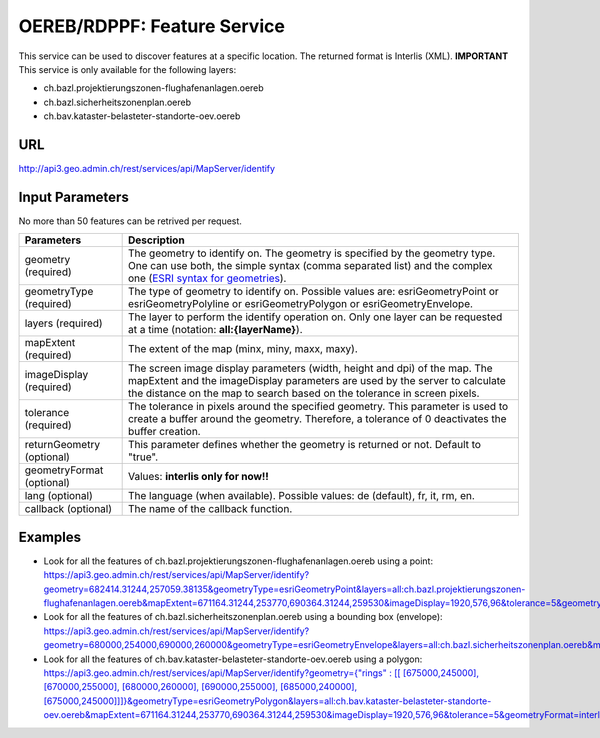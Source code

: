 .. _oereb_feature_service:

OEREB/RDPPF: Feature Service
============================

This service can be used to discover features at a specific location.
The returned format is Interlis (XML).
**IMPORTANT**
This service is only available for the following layers:

- ch.bazl.projektierungszonen-flughafenanlagen.oereb
- ch.bazl.sicherheitszonenplan.oereb
- ch.bav.kataster-belasteter-standorte-oev.oereb 

URL
^^^

http://api3.geo.admin.ch/rest/services/api/MapServer/identify

Input Parameters
^^^^^^^^^^^^^^^^

No more than 50 features can be retrived per request.

+-----------------------------------+-------------------------------------------------------------------------------------------+
| Parameters                        | Description                                                                               |
+===================================+===========================================================================================+
| geometry (required)               | The geometry to identify on. The geometry is specified by the geometry type.              |
|                                   | One can use both, the simple syntax (comma separated list) and the complex one            |
|                                   | (`ESRI syntax for geometries                                                              |
|                                   | <http://help.arcgis.com/en/arcgisserver/10.0/apis/rest/geometry.html>`_).                 |
+-----------------------------------+-------------------------------------------------------------------------------------------+
| geometryType (required)           | The type of geometry to identify on. Possible values are:                                 |
|                                   | esriGeometryPoint or esriGeometryPolyline or esriGeometryPolygon or esriGeometryEnvelope. |
+-----------------------------------+-------------------------------------------------------------------------------------------+
| layers (required)                 | The layer to perform the identify operation on. Only one layer can be requested at a time |
|                                   | (notation: **all:{layerName}**).                                                          |
+-----------------------------------+-------------------------------------------------------------------------------------------+
| mapExtent (required)              | The extent of the map (minx, miny, maxx, maxy).                                           |
+-----------------------------------+-------------------------------------------------------------------------------------------+
| imageDisplay (required)           | The screen image display parameters (width, height and dpi) of the map.                   |
|                                   | The mapExtent and the imageDisplay parameters are used by the server to calculate the     |
|                                   | distance on the map to search based on the tolerance in screen pixels.                    |
+-----------------------------------+-------------------------------------------------------------------------------------------+
| tolerance (required)              | The tolerance in pixels around the specified geometry. This parameter is used to create   |
|                                   | a buffer around the geometry. Therefore, a tolerance of 0 deactivates the buffer          |
|                                   | creation.                                                                                 |
+-----------------------------------+-------------------------------------------------------------------------------------------+
| returnGeometry (optional)         | This parameter defines whether the geometry is returned or not. Default to "true".        |
+-----------------------------------+-------------------------------------------------------------------------------------------+
| geometryFormat (optional)         | Values: **interlis only for now!!**                                                       |
+-----------------------------------+-------------------------------------------------------------------------------------------+
| lang (optional)                   | The language (when available). Possible values: de (default), fr, it, rm, en.             |
+-----------------------------------+-------------------------------------------------------------------------------------------+
| callback (optional)               | The name of the callback function.                                                        |
+-----------------------------------+-------------------------------------------------------------------------------------------+

Examples
^^^^^^^^

- Look for all the features of ch.bazl.projektierungszonen-flughafenanlagen.oereb using a point: `https://api3.geo.admin.ch/rest/services/api/MapServer/identify?geometry=682414.31244,257059.38135&geometryType=esriGeometryPoint&layers=all:ch.bazl.projektierungszonen-flughafenanlagen.oereb&mapExtent=671164.31244,253770,690364.31244,259530&imageDisplay=1920,576,96&tolerance=5&geometryFormat=interlis <../../../rest/services/api/MapServer/identify?geometry=682414.31244,257059.38135&geometryType=esriGeometryPoint&layers=all:ch.bazl.projektierungszonen-flughafenanlagen.oereb&mapExtent=671164.31244,253770,690364.31244,259530&imageDisplay=1920,576,96&tolerance=5&geometryFormat=interlis>`_
- Look for all the features of ch.bazl.sicherheitszonenplan.oereb using a bounding box (envelope): `https://api3.geo.admin.ch/rest/services/api/MapServer/identify?geometry=680000,254000,690000,260000&geometryType=esriGeometryEnvelope&layers=all:ch.bazl.sicherheitszonenplan.oereb&mapExtent=671164.31244,253770,690364.31244,259530&imageDisplay=1920,576,96&tolerance=5&geometryFormat=interlis <../../../rest/services/api/MapServer/identify?geometry=680000,254000,690000,260000&geometryType=esriGeometryEnvelope&layers=all:ch.bazl.sicherheitszonenplan.oereb&mapExtent=671164.31244,253770,690364.31244,259530&imageDisplay=1920,576,96&tolerance=5&geometryFormat=interlis>`_
- Look for all the features of ch.bav.kataster-belasteter-standorte-oev.oereb using a polygon: `https://api3.geo.admin.ch/rest/services/api/MapServer/identify?geometry={"rings" : [[ [675000,245000], [670000,255000], [680000,260000], [690000,255000], [685000,240000], [675000,245000]]]}&geometryType=esriGeometryPolygon&layers=all:ch.bav.kataster-belasteter-standorte-oev.oereb&mapExtent=671164.31244,253770,690364.31244,259530&imageDisplay=1920,576,96&tolerance=5&geometryFormat=interlis <../../../rest/services/api/MapServer/identify?geometry={"rings" : [[ [675000,245000], [670000,255000], [680000,260000], [690000,255000], [685000,240000], [675000,245000]]]}&geometryType=esriGeometryPolygon&layers=all:ch.bav.kataster-belasteter-standorte-oev.oereb&mapExtent=671164.31244,253770,690364.31244,259530&imageDisplay=1920,576,96&tolerance=5&geometryFormat=interlis>`_

